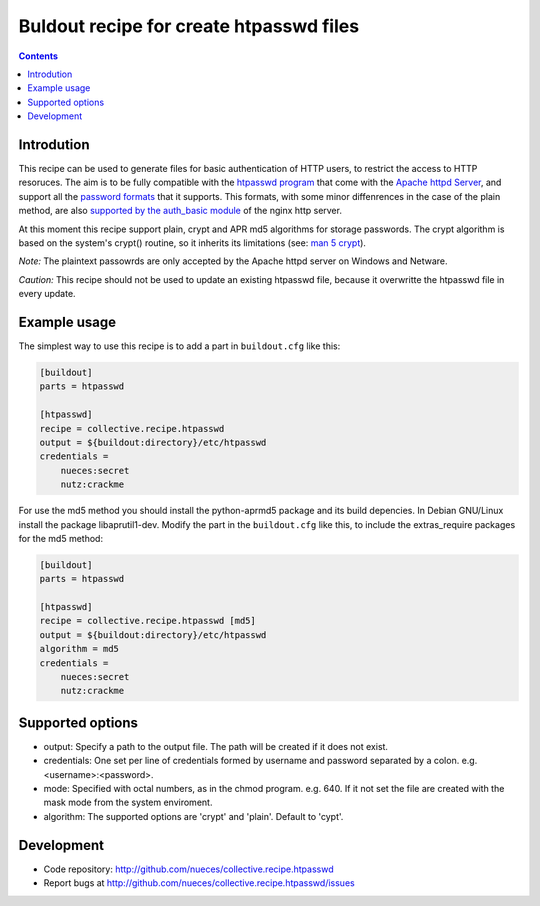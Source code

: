 ========================================
Buldout recipe for create htpasswd files
========================================

.. contents::


Introdution
===========

This recipe can be used to generate files for basic authentication of HTTP
users, to restrict the access to HTTP resoruces. The aim is to be fully
compatible with the `htpasswd program`_ that come with the
`Apache httpd Server`_, and support all the `password formats`_ that it
supports. This formats, with some minor diffenrences in the case of the plain
method, are also `supported by the auth_basic module`_ of the nginx http server.

At this moment this recipe support plain, crypt and _`APR md5 algorithms` for
storage passwords. The crypt algorithm is based on the system's crypt() routine,
so it inherits its limitations (see: `man 5 crypt`_).


*Note:* The plaintext passowrds are only accepted by the Apache httpd server on
Windows and Netware.

*Caution:* This recipe should not be used to update an existing htpasswd file,
because it overwritte the htpasswd file in every update.

Example usage
=============

The simplest way to use this recipe is to add a part in ``buildout.cfg`` like
this:

.. code-block:: ini

    [buildout]
    parts = htpasswd

    [htpasswd]
    recipe = collective.recipe.htpasswd
    output = ${buildout:directory}/etc/htpasswd
    credentials =
        nueces:secret
        nutz:crackme


For use the md5 method you should install the python-aprmd5 package and its
build depencies. In Debian GNU/Linux install the package libaprutil1-dev.
Modify the part in the ``buildout.cfg`` like this, to include the extras_require
packages for the md5 method:

.. code-block:: ini

    [buildout]
    parts = htpasswd

    [htpasswd]
    recipe = collective.recipe.htpasswd [md5]
    output = ${buildout:directory}/etc/htpasswd
    algorithm = md5
    credentials =
        nueces:secret
        nutz:crackme


Supported options
=================

* output: Specify a path to the output file. The path will be created if it does
  not exist.
* credentials: One set per line of credentials formed by username and password separated by a
  colon. e.g. <username>:<password>.
* mode: Specified with octal numbers, as in the chmod program. e.g. 640. If it
  not set the file are created with the mask mode from the system enviroment.
* algorithm: The supported options are 'crypt' and 'plain'. Default to 'cypt'.


Development
===========

- Code repository: http://github.com/nueces/collective.recipe.htpasswd
- Report bugs at http://github.com/nueces/collective.recipe.htpasswd/issues


.. _htpasswd program: http://httpd.apache.org/docs/2.4/programs/htpasswd.html
.. _Apache httpd server: http://httpd.apache.org/
.. _APR md5 algorithm: http://apr.apache.org/docs/apr-util/trunk/group___a_p_r___m_d5.html
.. _password formats: http://httpd.apache.org/docs/2.2/misc/password_encryptions.html
.. _supported by the auth_basic module: http://nginx.org/en/docs/http/ngx_http_auth_basic_module.html#auth_basic
.. _man 5 crypt: http://manpages.debian.net/cgi-bin/man.cgi?query=crypt&sektion=3
